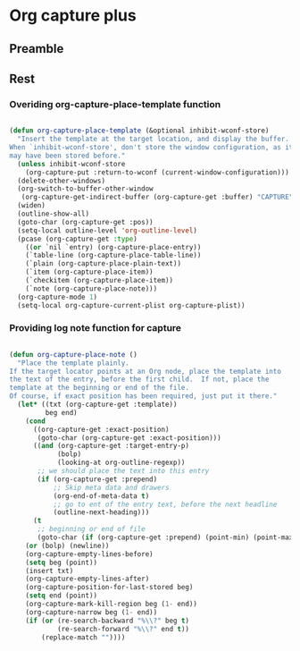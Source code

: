 #+TITLE Org capture plus
#+PROPERTY: header-args :tangle yes :padline yes :comments both :noweb yes


* Org capture plus

** Preamble

** Rest

*** Overiding org-capture-place-template function

 #+BEGIN_SRC emacs-lisp

 (defun org-capture-place-template (&optional inhibit-wconf-store)
   "Insert the template at the target location, and display the buffer.
 When `inhibit-wconf-store', don't store the window configuration, as it
 may have been stored before."
   (unless inhibit-wconf-store
     (org-capture-put :return-to-wconf (current-window-configuration)))
   (delete-other-windows)
   (org-switch-to-buffer-other-window
    (org-capture-get-indirect-buffer (org-capture-get :buffer) "CAPTURE"))
   (widen)
   (outline-show-all)
   (goto-char (org-capture-get :pos))
   (setq-local outline-level 'org-outline-level)
   (pcase (org-capture-get :type)
     ((or `nil `entry) (org-capture-place-entry))
     (`table-line (org-capture-place-table-line))
     (`plain (org-capture-place-plain-text))
     (`item (org-capture-place-item))
     (`checkitem (org-capture-place-item))
     (`note (org-capture-place-note)))
   (org-capture-mode 1)
   (setq-local org-capture-current-plist org-capture-plist))

 #+END_SRC

*** Providing log note function for capture

#+BEGIN_SRC emacs-lisp

(defun org-capture-place-note ()
  "Place the template plainly.
If the target locator points at an Org node, place the template into
the text of the entry, before the first child.  If not, place the
template at the beginning or end of the file.
Of course, if exact position has been required, just put it there."
  (let* ((txt (org-capture-get :template))
         beg end)
    (cond
      ((org-capture-get :exact-position)
       (goto-char (org-capture-get :exact-position)))
      ((and (org-capture-get :target-entry-p)
            (bolp)
            (looking-at org-outline-regexp))
       ;; we should place the text into this entry
       (if (org-capture-get :prepend)
           ;; Skip meta data and drawers
           (org-end-of-meta-data t)
           ;; go to ent of the entry text, before the next headline
           (outline-next-heading)))
      (t
       ;; beginning or end of file
       (goto-char (if (org-capture-get :prepend) (point-min) (point-max)))))
    (or (bolp) (newline))
    (org-capture-empty-lines-before)
    (setq beg (point))
    (insert txt)
    (org-capture-empty-lines-after)
    (org-capture-position-for-last-stored beg)
    (setq end (point))
    (org-capture-mark-kill-region beg (1- end))
    (org-capture-narrow beg (1- end))
    (if (or (re-search-backward "%\\?" beg t)
            (re-search-forward "%\\?" end t))
        (replace-match ""))))

#+END_SRC
